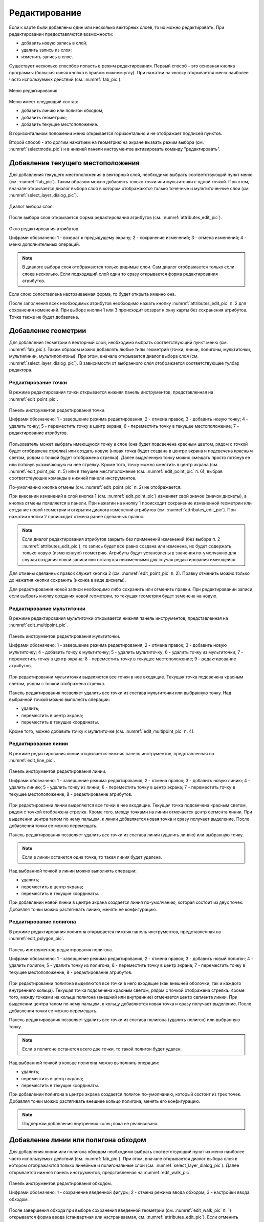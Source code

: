 .. sectionauthor:: Дмитрий Барышников <dmitry.baryshnikov@nextgis.ru>

.. _editing:

Редактирование
==============

Если к карте были добавлены один или несколько векторных слоев, то их можно редактировать. При редактировании предоставляются возможности:

* добавить новую запись в слой;
* удалить запись из слоя;
* изменить запись в слое.

Существует несколько способов попасть в режим редактирования. Первый способ - это основная кнопка программы (большая синяя кнопка в правом нижнем углу). При нажатии на кнопку открывается меню наиболее часто используемых действий (см. :numref:`fab_pic`).


.. figure:: _static/ngmobile_fab.png
   :name: fab_pic
   :align: center
   :scale: 45 %
   
   Меню редактирования.

Меню имеет следующий состав:

* добавить линию или полигон обходом;
* добавить геометрию;
* добавить текущее местоположение.

В горизонтальном положении меню открывается горизонтально и не отображает подписей пунктов.

Второй способ - это долгим нажатием на геометрию на экране вызвать режим выбора (см. :numref:`selectmode_pic`) и в нижней панели инструментов активировать команду "редактировать".


Добавление текущего местоположения
----------------------------------

Для добавления текущего местоположения в векторный слой, необходимо выбрать соответствующий пункт меню (см. :numref:`fab_pic`). Таким образом можно добавлять только точки или мультиточки с одной точкой. При этом, вначале открывается диалог выбора слоя в котором отображаются только точечные и мультиточенчые слои (см. :numref:`select_layer_dialog_pic`). 

.. figure:: _static/ngmobile_selectlayer.png
   :name: select_layer_dialog_pic
   :align: center
   :scale: 45 %
   
   Диалог выбора слоя.
   

После выбора слоя открывается форма редактирования атрибутов (см. :numref:`attributes_edit_pic`). 

.. figure:: _static/ngmobile_edit_attributes.png
   :name: attributes_edit_pic
   :align: center
   :scale: 55 %
   
   Окно редактирования атрибутов.
   
   Цифрами обозначено: 1 - возврат к предыдущему экрану; 2 - сохранение изменений; 3 - отмена изменений; 4 - меню дополнительных операций.

.. note::
   В диалоге выбора слоя отображаются только видимые слои. Сам диалог отображается только если слоев несколько. Если подходящий слой один то сразу открывается форма редактирования атрибутов.
   
Если слою сопоставлена настраиваемая форма, то будет открыта именно она.

После заполнения всех необходимых атрибутов необходимо нажать кнопку :numref:`attributes_edit_pic` п. 2 для сохранения изменений. При выборе кнопки 1 или 3 происходит возврат к окну карты без сохранения атрибутов. Точка также не будет добавлена.


Добавление геометрии
--------------------

Для добавления геометрии в векторный слой, необходимо выбрать соответствующий пункт меню (см. :numref:`fab_pic`). Таким образом можно добавлять любые типы геометрий (точки, линии, полигоны, мультиточки, мультилинии, мультиполигоны). При этом, вначале открывается диалог выбора слоя (см. :numref:`select_layer_dialog_pic`). В зависимости от выбранного слоя отображается соответствующее тулбар редактора.

Редактирование точки
^^^^^^^^^^^^^^^^^^^^

В режиме редактирования точки открывается нижняя панель инструментов, представленная на :numref:`edit_point_pic`.

.. figure:: _static/ngmobile_edit_point.png
   :name: edit_point_pic
   :align: center
   :scale: 55 %
   
   Панель инструментов редактирования точки.
   
   Цифрами обозначено: 1 - завершение режима редактирования; 2 - отмена правок; 3 - добавить новую точку; 4 - удалить точку; 5 - переместить точку в центр экрана; 6 - переместить точку в текущее местоположение; 7 - редактирование атрибутов.
   
Пользователь может выбрать имеющуюся точку в слое (она будет подсвечена красным цветом, рядом с точкой будет отображена стрелка) или создать новую (новая точка будет создана в центре экрана и подсвечена красным светом, рядом с точкой будет отображена стрелка). Далее выделенную точку можно смещать просто потянув ее или потянув указывающую на нее стрелку. Кроме того, точку можно сместить в центр экрана (см. :numref:`edit_point_pic` п. 5) или в текущее местоположение (см. :numref:`edit_point_pic` п. 6), выбрав соответствующие команды в нижней панели инструментов. 

По-умолчанию кнопка отмены (см. :numref:`edit_point_pic` п. 2) не отображается.
     
При внесении изменений в слой кнопка 1 (см. :numref:`edit_point_pic`) изменяет свой значок (значок дискеты), а кнопка отмены появляется в панели. При нажатии на кнопку 1 происходит сохранение измененной геометрии или создание новой геометрии и открытии диалога изменений атрибутов (см. :numref:`attributes_edit_pic`). При нажатии кнопки 2 происходит отмена ранее сделанных правок. 

.. note::

   Если диалог редактирования атрибутов закрыть без применений изменений (без выбора п. 2 :numref:`attributes_edit_pic`), то запись будет все равно создана или изменена, но будет содержать только новую (измененную) геометрию. Атрибуты будут установлены в значения по-умолчанию для случая создания новой записи или останутся неизменными для случая редактирования имеющейся. 

Для отмены сделанных правок служит кнопка 2 (см. :numref:`edit_point_pic` п. 2). Правку отменить можно только до нажатия кнопки сохранить (иконка в виде дискеты).

Для редактирования новой записи необходимо либо сохранить или отменить правки. При редактировании записи, если выбрать кнопку создания новой геометрии, то текущая геометрия будет заменена на новую.

Редактирование мультиточки
^^^^^^^^^^^^^^^^^^^^^^^^^^

В режиме редактирования мультиточки открывается нижняя панель инструментов, представленная на :numref:`edit_multipoint_pic`.

.. figure:: _static/ngmobile_edit_multipoint.png
   :name: edit_multipoint_pic
   :align: center
   :scale: 55 %
   
   Панель инструментов редактирования мультиточки.
   
   Цифрами обозначено: 1 - завершение режима редактирования; 2 - отмена правок; 3 - добавить новую мультиточку; 4 - добавить точку к мультиточку; 5 - удалить мультиточку; 6 - удалить точку из мультиточки; 7 - переместить точку в центр экрана; 8 - переместить точку в текущее местоположение; 9 - редактирование атрибутов.
   
При редактировании мультиточки выделяются все точки в нее входящие. Текущая точка подсвечена красным светом, рядом с точкой отображена стрелка. 

Панель редактирования позволяет удалить все точки из состава мультиточки или выбранную точку. Над выбранной точкой можно выполнять операции:
    
* удалить;
* переместить в центр экрана;
* переместить в текущие координаты.
 
Кроме того, можно добавить точку к мультиточке (см. :numref:`edit_multipoint_pic` п. 4).    

Редактирование линии
^^^^^^^^^^^^^^^^^^^^

В режиме редактирования линии открывается нижняя панель инструментов, представленная на :numref:`edit_line_pic`.

.. figure:: _static/ngmobile_edit_line.png
   :name: edit_line_pic
   :align: center
   :scale: 55 %
   
   Панель инструментов редактирования линии.
   
   Цифрами обозначено: 1 - завершение режима редактирования; 2 - отмена правок; 3 - добавить новую линию; 4 - удалить линию; 5 - удалить точку из линии; 6 - переместить точку в центр экрана; 7 - переместить точку в текущее местоположение; 8 - редактирование атрибутов.
   
При редактировании линии выделяются все точки в нее входящие. Текущая точка подсвечена красным светом, рядом с точкой отображена стрелка. Кроме того, между точками на линии отмечается центр сегмента линии. При выделении центра тапом по нему пальцем, к линии добавляется новая точка и сразу получает выделение. После добавления точки ее можно перемещать.

Панель редактирования позволяет удалить все точки из состава линии (удалить линию) или выбранную точку. 

.. note::
   Если в линии останется одна точка, то такая линия будет удалена. 

Над выбранной точкой в линии можно выполнять операции:
    
* удалить;
* переместить в центр экрана;
* переместить в текущие координаты.

При добавлении новой линии в центре экрана создается линия по-умолчанию, которая состоит из двух точек. Добавляя точки можно растягивать линию, менять ее конфигурацию. 
 
Редактирование полигона
^^^^^^^^^^^^^^^^^^^^^^^

В режиме редактирования полигона открывается нижняя панель инструментов, представленная на :numref:`edit_polygon_pic`.

.. figure:: _static/ngmobile_edit_polygon.png
   :name: edit_polygon_pic
   :align: center
   :scale: 55 %
   
   Панель инструментов редактирования полигона.
   
   Цифрами обозначено: 1 - завершение режима редактирования; 2 - отмена правок; 3 - добавить новый полигон; 4 - удалить полигон; 5 - удалить точку из полигона; 6 - переместить точку в центр экрана; 7 - переместить точку в текущее местоположение; 8 - редактирование атрибутов.
   
При редактировании полигона выделяются все точки в него входящие (как внешней оболочки, так и каждого внутреннего кольца). Текущая точка подсвечена красным светом, рядом с точкой отображена стрелка. Кроме того, между точками на кольце полигона (внешний или внутренние) отмечается центр сегмента линии. При выделении центра тапом по нему пальцем, к кольцу добавляется новая точка и сразу получает выделение. После добавления точки ее можно перемещать.

Панель редактирования позволяет удалить все точки из состава полигона (удалить полигон) или выбранную точку. 

.. note::
   Если в полигоне останется всего две точки, то такой полигон будет удален. 

Над выбранной точкой в кольце полигона можно выполнять операции:
    
* удалить;
* переместить в центр экрана;
* переместить в текущие координаты.   
 
При добавлении полигона в центре экрана создается полигон по-умолчанию, который состоит из трех точек. Добавляя точки можно растягивать внешнее кольцо полигона, менять его конфигурацию.

.. note::
   Поддержки добавления внутренних колец пока не реализовано.

Добавление линии или полигона обходом
-------------------------------------

Для добавления линии или полигона обходом необходимо выбрать соответствующий пункт из меню наиболее часто используемых действий (см. :numref:`fab_pic`). При этом, вначале открывается диалог выбора слоя в котором отображаются только линейные и полигональные слои (см. :numref:`select_layer_dialog_pic`). Далее открывается нижняя панель инструментов, представленная на :numref:`edit_walk_pic`.

.. figure:: _static/ngmobile_edit_walk.png
   :name: edit_walk_pic
   :align: center
   :scale: 55 %
   
   Панель инструментов редактирования обходом.
   
   Цифрами обозначено: 1 - сохранение введенной фигуры; 2 - отмена режима ввода обходом; 3 - настройки ввода обходом.

После завершения обхода при выборе сохранения введенной геометрии (см. :numref:`edit_walk_pic` п. 1) открывается форма ввода (стандартная или настраиваемая, см. :numref:`attributes_edit_pic`). Если отменить сохранение геометрии, программа возвращается в режим редактирования выбранного полигонального слоя.

Если в ходе обхода вызвать меню настройки, то откроется окно настроек представленное на :numref:`settings_place_pic`. Изменения внесенные в этом окне влияют не только на ввод обходом, но и на отображение текущего местоположения.

.. note::
   При выборе настроек местоположения таким образом (минимальное время обновления 5 сек. и более, минимальное расстояние для обновления 25 м и более) операционная система начинает фильтровать выбросы.


